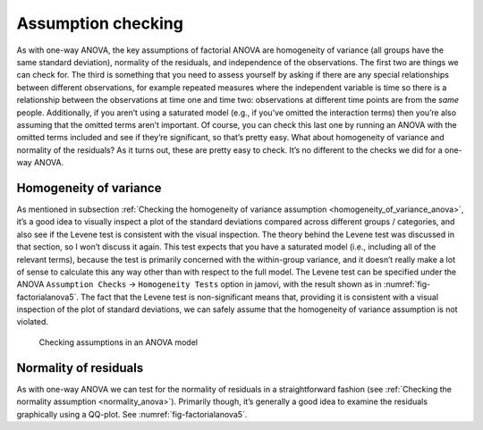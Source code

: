 .. sectionauthor:: `Danielle J. Navarro <https://djnavarro.net/>`_ and `David R. Foxcroft <https://www.davidfoxcroft.com/>`_

Assumption checking
-------------------

As with one-way ANOVA, the key assumptions of factorial ANOVA are
homogeneity of variance (all groups have the same standard deviation),
normality of the residuals, and independence of the observations. The
first two are things we can check for. The third is something that you
need to assess yourself by asking if there are any special relationships
between different observations, for example repeated measures where the
independent variable is time so there is a relationship between the
observations at time one and time two: observations at different time
points are from the *same* people. Additionally, if you aren’t using a
saturated model (e.g., if you’ve omitted the interaction terms) then
you’re also assuming that the omitted terms aren’t important. Of course,
you can check this last one by running an ANOVA with the omitted terms
included and see if they’re significant, so that’s pretty easy. What
about homogeneity of variance and normality of the residuals? As it
turns out, these are pretty easy to check. It’s no different to the
checks we did for a one-way ANOVA.

Homogeneity of variance
~~~~~~~~~~~~~~~~~~~~~~~

As mentioned in subsection :ref:`Checking the homogeneity of variance
assumption <homogeneity_of_variance_anova>`, it’s a good idea to visually
inspect a plot of the standard deviations compared across different groups /
categories, and also see if the Levene test is consistent with the visual
inspection. The theory behind the Levene test was discussed in that section,
so I won’t discuss it again. This test expects that you have a saturated model
(i.e., including all of the relevant terms), because the test is primarily
concerned with the within-group variance, and it doesn’t really make a lot of
sense to calculate this any way other than with respect to the full model. The
Levene test can be specified under the ANOVA ``Assumption Checks`` →
``Homogeneity Tests`` option in jamovi, with the result shown as in
:numref:`fig-factorialanova5`. The fact that the Levene test is non-significant
means that, providing it is consistent with a visual inspection of the plot of
standard deviations, we can safely assume that the homogeneity of variance
assumption is not violated.

.. ----------------------------------------------------------------------------

.. figure:: ../_images/lsj_factorialanova5.*
   :alt: Checking assumptions in an ANOVA model
   :name: fig-factorialanova5

   Checking assumptions in an ANOVA model
   
.. ----------------------------------------------------------------------------

Normality of residuals
~~~~~~~~~~~~~~~~~~~~~~

As with one-way ANOVA we can test for the normality of residuals in a
straightforward fashion (see :ref:`Checking the normality assumption
<normality_anova>`). Primarily though, it’s generally a good idea to examine
the residuals graphically using a QQ-plot. See :numref:`fig-factorialanova5`.
